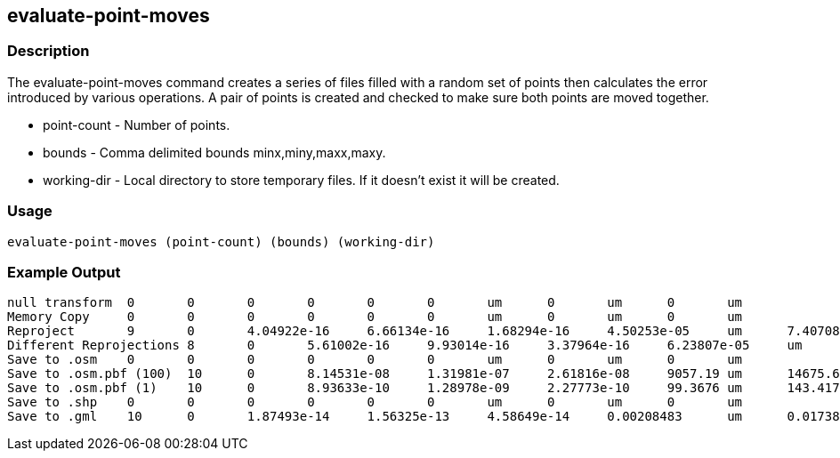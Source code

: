 [[evaluate-point-moves]]
== evaluate-point-moves

=== Description

The +evaluate-point-moves+ command creates a series of files filled with a random set of points then calculates the error
introduced by various operations. A pair of points is created and checked to make sure both points are moved together.

* +point-count+ - Number of points.
* +bounds+      - Comma delimited bounds minx,miny,maxx,maxy.
* +working-dir+ - Local directory to store temporary files. If it doesn't exist
                  it will be created.

=== Usage

--------------------------------------
evaluate-point-moves (point-count) (bounds) (working-dir)
--------------------------------------

=== Example Output

---------------------
null transform	0	0	0	0	0	0	um	0	um	0	um
Memory Copy	0	0	0	0	0	0	um	0	um	0	um
Reproject	9	0	4.04922e-16	6.66134e-16	1.68294e-16	4.50253e-05	um	7.40708e-05	um	1.87135e-05	um
Different Reprojections	8	0	5.61002e-16	9.93014e-16	3.37964e-16	6.23807e-05	um	0.000110418	um	3.758e-05	um
Save to .osm	0	0	0	0	0	0	um	0	um	0	um
Save to .osm.pbf (100)	10	0	8.14531e-08	1.31981e-07	2.61816e-08	9057.19	um	14675.6	um	2911.26	um
Save to .osm.pbf (1)	10	0	8.93633e-10	1.28978e-09	2.27773e-10	99.3676	um	143.417	um	25.3272	um
Save to .shp	0	0	0	0	0	0	um	0	um	0	um
Save to .gml	10	0	1.87493e-14	1.56325e-13	4.58649e-14	0.00208483	um	0.0173826	um	0.00509995	um
---------------------

